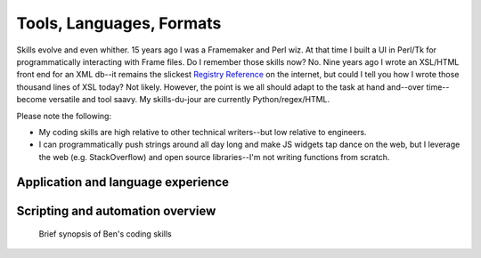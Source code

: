 ******************************************************
Tools, Languages, Formats
******************************************************


.. image:: images/evolve.png

Skills evolve and even whither. 15 years ago I was a Framemaker and Perl wiz. At that time I built a UI in Perl/Tk for programmatically interacting with Frame files. Do I remember those skills now? No. Nine years ago I wrote an XSL/HTML front end for an XML db--it remains the slickest `Registry Reference <https://www.adobe.com/devnet-docs/acrobatetk/tools/PrefRef/Windows/index.html>`_ on the internet, but could I tell you how I wrote those thousand lines of XSL today? Not likely. However, the point is we all should adapt to the task at hand and--over time--become versatile and tool saavy. My skills-du-jour are currently Python/regex/HTML. 

Please note the following: 

* My coding skills are high relative to other technical writers--but low relative to engineers.
* I can programmatically push strings around all day long and make JS widgets tap dance on the web, but I leverage the web (e.g. StackOverflow) and open source libraries--I'm not writing functions from scratch.


Application and language experience
===========================================


.. image:: images/skills.png


Scripting and automation overview
====================================

.. figure:: images/videoicon.png
   :target: https://drive.google.com/file/d/1hwRVC1HwAcGfhrQjLUPY16R88ltenQGD/view?usp=sharing

   Brief synopsis of Ben's coding skills



.. raw:: html

   <!--

    What should an SDK content owner know?
    ============================================

    If you think an SDK author should be able to read your code, you're wrong. It's true a writer should have the skills to follow objects across functions, write code comments, push to source without breaking anything. But a writer's ultimate value rests with tasks such as: 

    * Setting up the *branded* API Reference and Dev Guide pipelines
    * Transforming a code comment sphaghetti monster into a butterfly
    * Off loading mundane engineering tasks to speed development
    * Recognizing when engineering specs are needed and even writing them 
    * Proposing and building tools that help dev customers
    * Acting as a liasion to between engineering and both marketing and customer support (again: to reduce the burden on engineering)
    * Creating architecture and workflow diagrams
    * Etc. 

    At the end of the day, comprehending the 10,000' view certainly provides more value than knowing what's happening at the function-level.

  -->